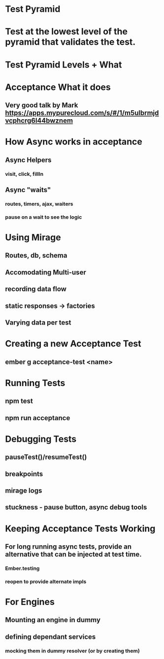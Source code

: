 
* Test Pyramid

* Test at the lowest level of the pyramid that validates the test.

* Test Pyramid Levels + What 

* Acceptance What it does

** Very good talk by Mark https://apps.mypurecloud.com/s/#/1/m5ulbrmjdvcphcrg6l44bwznem

* How Async works in acceptance

** Async Helpers 

*** visit, click, fillIn

** Async "waits" 

*** routes, timers, ajax, waiters

*** pause on a wait to see the logic

* Using Mirage

** Routes, db, schema

** Accomodating Multi-user

** recording data flow

** static responses -> factories

** Varying data per test




* Creating a new Acceptance Test

** ember g acceptance-test <name>

* Running Tests

** npm test

** npm run acceptance

* Debugging Tests

** pauseTest()/resumeTest()

** breakpoints

** mirage logs

** stuckness - pause button, async debug tools
* Keeping Acceptance Tests Working

** For long running async tests, provide an alternative that can be injected at test time.

*** Ember.testing

*** reopen to provide alternate impls

* For Engines

** Mounting an engine in dummy

** defining dependant services

*** mocking them in dummy resolver (or by creating them)
